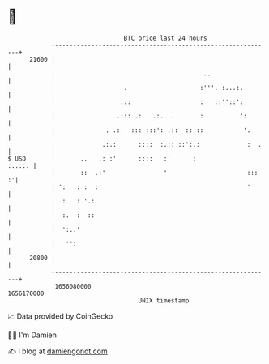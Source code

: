 * 👋

#+begin_example
                                   BTC price last 24 hours                    
               +------------------------------------------------------------+ 
         21600 |                                                            | 
               |                                         ..                 | 
               |                   .                    :'''. :...:.        | 
               |                  .::                   :   ::''::':        | 
               |                 .::: .:   .:.  .       :          ':       | 
               |              . .:'  ::: :::': .::  :: ::           '.      | 
               |             .:.:      ::::  :.:: ::':.:             :  .   | 
   $ USD       |       ..   .: :'      ::::   :'      :              :..::. | 
               |       ::  .:'                '                      :::  :'| 
               | ':   : :  :'                                        '      | 
               |  :   : '.:                                                 | 
               |  :.  :  ::                                                 | 
               |  ':..'                                                     | 
               |   '':                                                      | 
         20800 |                                                            | 
               +------------------------------------------------------------+ 
                1656080000                                        1656170000  
                                       UNIX timestamp                         
#+end_example
📈 Data provided by CoinGecko

🧑‍💻 I'm Damien

✍️ I blog at [[https://www.damiengonot.com][damiengonot.com]]
